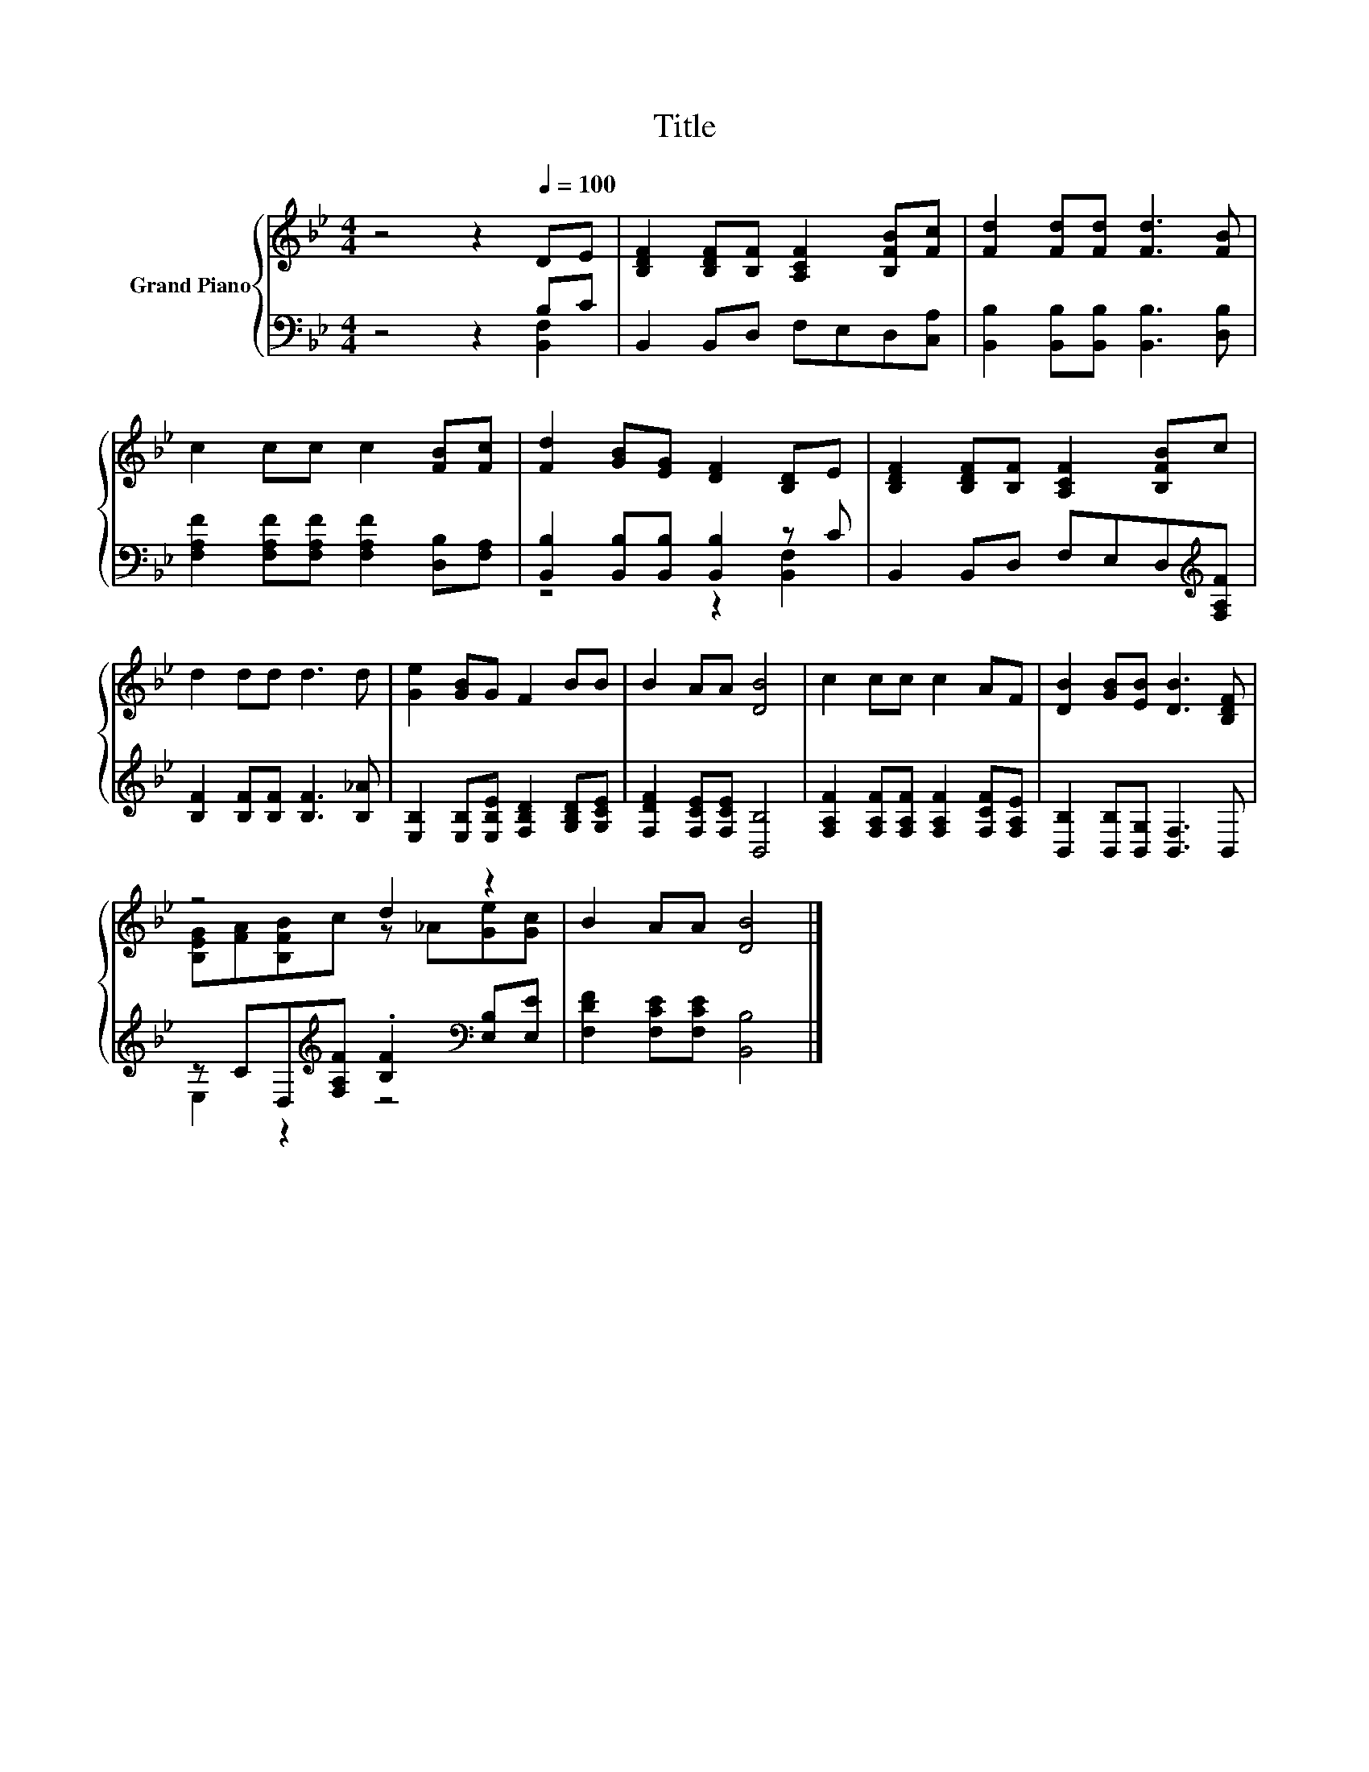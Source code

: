 X:1
T:Title
%%score { ( 1 4 ) | ( 2 3 ) }
L:1/8
M:4/4
K:Bb
V:1 treble nm="Grand Piano"
V:4 treble 
V:2 bass 
V:3 bass 
V:1
 z4 z2[Q:1/4=100] DE | [B,DF]2 [B,DF][B,F] [A,CF]2 [B,FB][Fc] | [Fd]2 [Fd][Fd] [Fd]3 [FB] | %3
 c2 cc c2 [FB][Fc] | [Fd]2 [GB][EG] [DF]2 [B,D]E | [B,DF]2 [B,DF][B,F] [A,CF]2 [B,FB]c | %6
 d2 dd d3 d | [Ge]2 [GB]G F2 BB | B2 AA [DB]4 | c2 cc c2 AF | [DB]2 [GB][EB] [DB]3 [B,DF] | %11
 z4 d2 z2 | B2 AA [DB]4 |] %13
V:2
 z4 z2 B,C | B,,2 B,,D, F,E,D,[C,A,] | [B,,B,]2 [B,,B,][B,,B,] [B,,B,]3 [D,B,] | %3
 [F,A,F]2 [F,A,F][F,A,F] [F,A,F]2 [D,B,][F,A,] | [B,,B,]2 [B,,B,][B,,B,] [B,,B,]2 z C | %5
 B,,2 B,,D, F,E,D,[K:treble][F,A,F] | [B,F]2 [B,F][B,F] [B,F]3 [B,_A] | %7
 [E,B,]2 [E,B,][E,B,E] [F,B,D]2 [G,B,D][G,CE] | [F,DF]2 [F,CE][F,CE] [B,,B,]4 | %9
 [F,A,F]2 [F,A,F][F,A,F] [F,A,F]2 [F,CF][F,A,E] | [B,,B,]2 [B,,B,][B,,G,] [B,,F,]3 B,, | %11
 z CD,[K:treble][F,A,F] .[B,F]2[K:bass] [E,B,][E,E] | [F,DF]2 [F,CE][F,CE] [B,,B,]4 |] %13
V:3
 z4 z2 [B,,F,]2 | x8 | x8 | x8 | z4 z2 [B,,F,]2 | x7[K:treble] x | x8 | x8 | x8 | x8 | x8 | %11
 E,2 z2[K:treble] z4[K:bass] | x8 |] %13
V:4
 x8 | x8 | x8 | x8 | x8 | x8 | x8 | x8 | x8 | x8 | x8 | [B,EG][FA][B,FB]c z _A[Ge][Gc] | x8 |] %13

